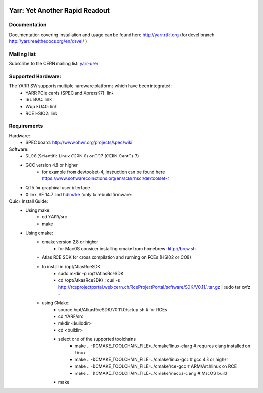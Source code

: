 .. image:: http://readthedocs.org/projects/yarr/badge/?version=latest
    :target: http://yarr.readthedocs.io/en/latest/?badge=latest
    :alt: Documentation Status

======================
Yarr: Yet Another Rapid Readout
======================

Documentation
=====================
Documentation covering installation and usage can be found here http://yarr.rtfd.org (for devel branch http://yarr.readthedocs.org/en/devel/ )

Mailing list
=====================
Subscribe to the CERN mailing list: `yarr-user <https://e-groups.cern.ch/e-groups/EgroupsSubscription.do?egroupName=yarr-users>`_ 

Supported Hardware:
====================
The YARR SW supports multiple hardware platforms which have been integrated:
    - YARR PCIe cards (SPEC and XpressK7): link
    - IBL BOC: link
    - Wup KU40: link
    - RCE HSIO2: link

Requirements
=====================
Hardware:
    - SPEC board: http://www.ohwr.org/projects/spec/wiki

Software:
    - SLC6 (Scientific Linux CERN 6) or CC7 (CERN CentOs 7)
    - GCC version 4.8 or higher
        - for example from devtoolset-4, instruction can be found here https://www.softwarecollections.org/en/scls/rhscl/devtoolset-4
    - QT5 for graphical user interface
    - Xilinx ISE 14.7 and `hdlmake <http://www.ohwr.org/projects/hdl-make/wiki>`_ (only to rebuild firmware)

Quick Install Guide:
    - Using make:
        - cd YARR/src
        - make
    - Using cmake:
        - cmake version 2.8 or higher
            - for MacOS consider installing cmake from homebrew: http://brew.sh
        - Atlas RCE SDK for cross compilation and running on RCEs (HSIO2 or COB)
        - to install in /opt/AtlasRceSDK
            - sudo mkdir -p /opt/AtlasRceSDK
            - cd /opt/AtkasRceSDK/ ; curl -s  http://rceprojectportal.web.cern.ch/RceProjectPortal/software/SDK/V0.11.1.tar.gz | sudo tar xvfz - 
        - using CMake:
            - source /opt/AtkasRceSDK/V0.11.0/setup.sh # for RCEs
            - cd YARR/src
            - mkdir <builddir>
            - cd <buildir>
            - select one of the supported toolchains
                - make ..  -DCMAKE_TOOLCHAIN_FILE=../cmake/linux-clang # requires clang installed on Linux
                - make ..  -DCMAKE_TOOLCHAIN_FILE=../cmake/linux-gcc # gcc 4.8 or higher
                - make ..  -DCMAKE_TOOLCHAIN_FILE=../cmake/rce-gcc # ARM/Archlinux on RCE
                - make ..  -DCMAKE_TOOLCHAIN_FILE=../cmake/macos-clang # MacOS build
            - make
